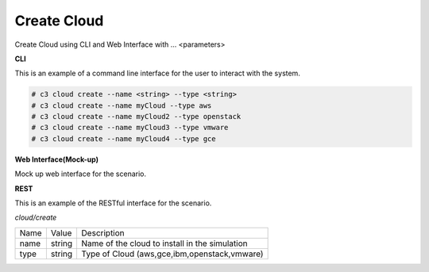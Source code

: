 .. _Scenario-Create-Cloud:

Create Cloud
============

Create Cloud using CLI and Web Interface with ... <parameters>

.. image:: Create-Cloud.png


**CLI**

This is an example of a command line interface for the user to interact with the system.


.. code-block:: none

  # c3 cloud create --name <string> --type <string>
  # c3 cloud create --name myCloud --type aws
  # c3 cloud create --name myCloud2 --type openstack
  # c3 cloud create --name myCloud3 --type vmware
  # c3 cloud create --name myCloud4 --type gce


**Web Interface(Mock-up)**

Mock up web interface for the scenario.


.. image:: Create-CloudWeb.png


**REST**

This is an example of the RESTful interface for the scenario.

*cloud/create*

============  ========  ===================
Name          Value     Description
------------  --------  -------------------
name          string    Name of the cloud to install in the simulation
type          string    Type of Cloud (aws,gce,ibm,openstack,vmware)
============  ========  ===================
